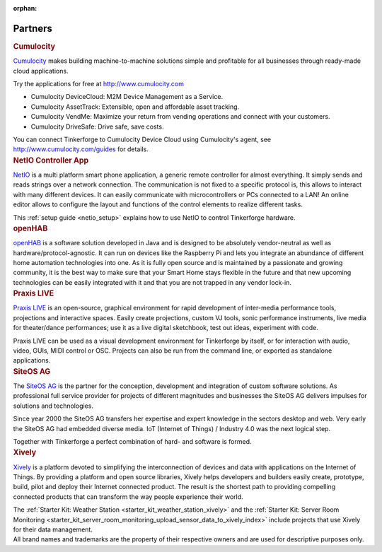 :orphan:

.. _partners:

Partners
========

.. container::

  .. container:: partnerlogo

    .. image:: /Images/Misc/cumolocity-logo.png
       :alt: Cumulocity logo
       :align: center
       :target: http://www.cumulocity.com/

  .. container:: partnertext

    .. rubric:: Cumulocity

    `Cumulocity <http://www.cumulocity.com/>`__ makes building machine-to-machine 
    solutions simple and profitable for all businesses through ready-made cloud 
    applications.

    Try the applications for free at http://www.cumulocity.com

    * Cumulocity DeviceCloud: M2M Device Management as a Service.
    * Cumulocity AssetTrack: Extensible, open and affordable asset tracking.
    * Cumulocity VendMe: Maximize your return from vending operations and connect with your customers.
    * Cumulocity DriveSafe: Drive safe, save costs.

    You can connect Tinkerforge to Cumulocity Device Cloud using Cumulocity's 
    agent, see http://www.cumulocity.com/guides for details. 




..
  .. container::

  .. container:: partnerlogo

    .. image:: /Images/Misc/elektor-logo.png
       :alt: Elektor JSON Protocol logo
       :align: center
       :target: http://www.elektor.de/

  .. container:: partnertext

    .. rubric:: Elektor JSON Protokoll

    Lorem ipsum dolor sit amet, consetetur sadipscing elitr, sed diam nonumy
    eirmod tempor invidunt ut labore et dolore magna aliquyam erat, sed diam
    voluptua. At vero eos et accusam et justo duo dolores et ea rebum. Stet
    clita kasd gubergren, no sea takimata sanctus est Lorem ipsum dolor sit
    amet.




..
  .. container::

  .. container:: partnerlogo

    .. image:: /Images/Misc/mathematica-logo.png
       :alt: Wolfram / Mathematica logo
       :align: center
       :target: http://www.wolfram.com/mathematica/

  .. container:: partnertext

    .. rubric:: Wolfram / Mathematica

    `Mathematica <http://www.wolfram.com/mathematica/>`__ is ...
    lorem ipsum dolor sit amet, consetetur sadipscing elitr, sed diam nonumy
    eirmod tempor invidunt ut labore et dolore magna aliquyam erat, sed diam
    voluptua. At vero eos et accusam et justo duo dolores et ea rebum. Stet
    clita kasd gubergren, no sea takimata sanctus est Lorem ipsum dolor sit amet.




.. container::

  .. container:: partnerlogo

    .. image:: /Images/Misc/netio-logo.png
       :alt: NetIO Controller App logo
       :align: center
       :target: http://netio.davideickhoff.de/

  .. container:: partnertext

    .. rubric:: NetIO Controller App

    `NetIO <http://netio.davideickhoff.de/>`__ is a multi platform smart phone
    application, a generic remote controller for almost everything. It simply
    sends and reads strings over a network connection. The communication is not
    fixed to a specific protocol is, this allows to interact with many
    different devices. It can easily communicate with microcontrollers or PCs
    connected to a LAN! An online editor allows to configure the layout and
    functions of the control elements to realize different tasks.

    This :ref:`setup guide <netio_setup>` explains how to use NetIO to control
    Tinkerforge hardware.




.. container::

  .. container:: partnerlogo

    .. image:: /Images/Misc/openhab-logo.png
       :alt: openHAB logo
       :align: center
       :target: http://www.openhab.org/

  .. container:: partnertext

    .. rubric:: openHAB

    `openHAB <http://www.openhab.org/>`__ is a software solution developed in
    Java and is designed to be absolutely vendor-neutral as well as
    hardware/protocol-agnostic. It can run on devices like the Raspberry Pi and
    lets you integrate an abundance of different home automation technologies
    into one. As it is fully open source and is maintained by a passionate and
    growing community, it is the best way to make sure that your Smart Home
    stays flexible in the future and that new upcoming technologies can be
    easily integrated with it and that you are not trapped in any vendor
    lock-in.




.. container::

  .. container:: partnerlogo

    .. image:: /Images/Misc/praxislive-logo.png
       :alt: Praxis LIVE logo
       :align: center
       :target: http://www.praxislive.org/

  .. container:: partnertext

    .. rubric:: Praxis LIVE

    `Praxis LIVE <http://www.praxislive.org/>`__ is an open-source, graphical
    environment for rapid development of inter-media performance tools,
    projections and interactive spaces. Easily create projections, custom VJ
    tools, sonic performance instruments, live media for theater/dance
    performances; use it as a live digital sketchbook, test out ideas,
    experiment with code.

    Praxis LIVE can be used as a visual development environment for Tinkerforge
    by itself, or for interaction with audio, video, GUIs, MIDI control or OSC.
    Projects can also be run from the command line, or exported as standalone
    applications.



	
.. container::

  .. container:: partnerlogo

    .. image:: /Images/Misc/siteos-logo.jpg
       :alt: Site OS AG logo
       :align: center
       :target: http://www.siteos.de/

  .. container:: partnertext

    .. rubric:: SiteOS AG

    The `SiteOS AG <http://www.siteos.de/>`__ is the partner for the conception, 
    development and integration of custom software solutions. As professional 
    full service provider for 
    projects of different magnitudes and businesses the SiteOS AG delivers 
    impulses for solutions and technologies.

    Since year 2000 the SiteOS AG transfers her expertise and expert knowledge
    in the sectors desktop and web. Very early the SiteOS AG had embedded 
    diverse media. IoT (Internet of Things) / Industry 4.0 was the next logical 
    step.

    Together with Tinkerforge a perfect combination of hard- and software is
    formed.





.. container::

  .. container:: partnerlogo

    .. image:: /Images/Misc/xively-logo.png
       :alt: Xively logo
       :align: center
       :target: https://xively.com/

  .. container:: partnertext

    .. rubric:: Xively

    `Xively <https://xively.com/>`__ is a platform devoted to simplifying the
    interconnection of devices and data with applications on the Internet of
    Things. By providing a platform and open source libraries, Xively helps
    developers and builders easily create, prototype, build, pilot and deploy
    their Internet connected product.  The result is the shortest path to
    providing compelling connected products that can transform the way people
    experience their world.
	
    ..
      http://www.linkedin.com/company/xively

    The :ref:`Starter Kit: Weather Station <starter_kit_weather_station_xively>`
    and the :ref:`Starter Kit: Server Room Monitoring
    <starter_kit_server_room_monitoring_upload_sensor_data_to_xively_index>`
    include projects that use Xively for their data management.




.. container::

  .. container:: partnerdisclaimer

    All brand names and trademarks are the property of their respective owners
    and are used for descriptive purposes only.
